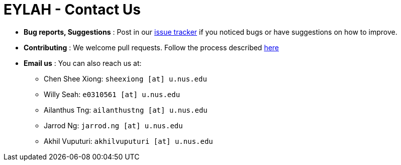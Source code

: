= EYLAH - Contact Us
:site-section: ContactUs
:stylesDir: stylesheets

* *Bug reports, Suggestions* : Post in our https://github.com/AY1920S2-CS2103T-W13-1/main/issues[issue tracker] if you noticed bugs or have suggestions on how to improve.
* *Contributing* : We welcome pull requests. Follow the process described https://github.com/oss-generic/process[here]
* *Email us* : You can also reach us at:

** Chen Shee Xiong: `sheexiong [at] u.nus.edu`
** Willy Seah: `e0310561 [at] u.nus.edu`
** Ailanthus Tng: `ailanthustng [at] u.nus.edu`
** Jarrod Ng: `jarrod.ng [at] u.nus.edu`
** Akhil Vuputuri: `akhilvuputuri [at] u.nus.edu`

